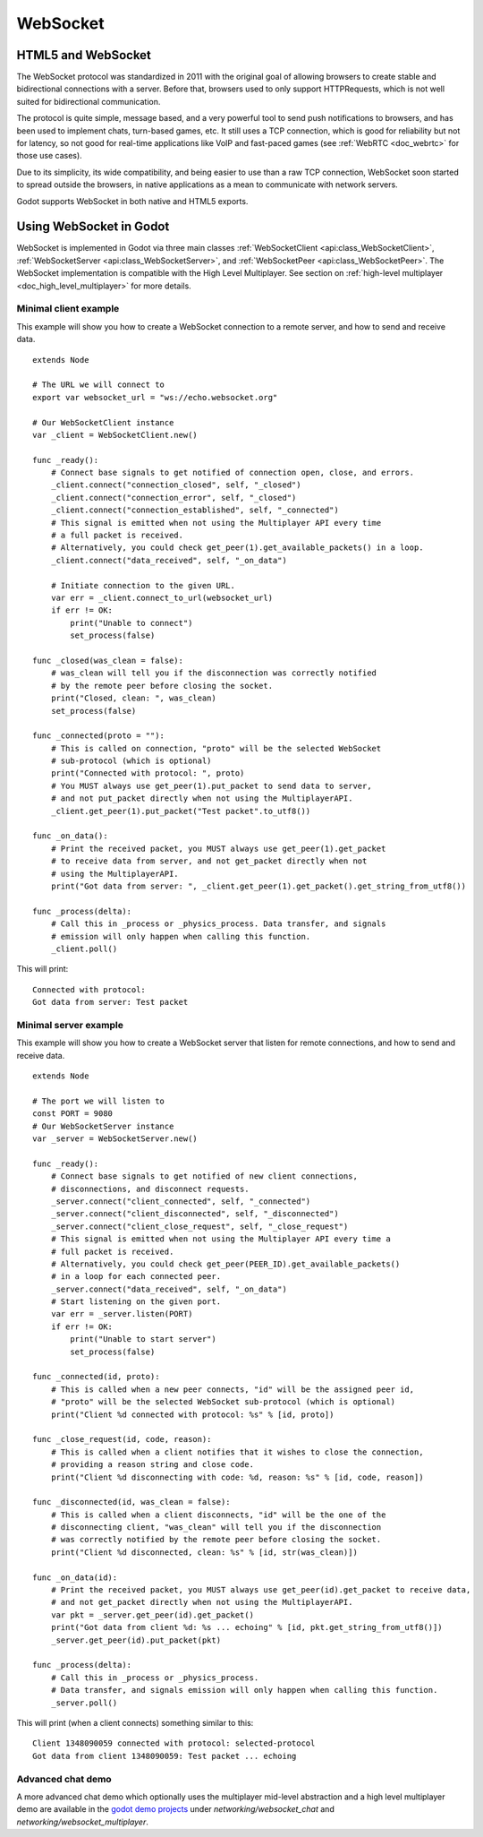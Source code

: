 .. _doc_websocket:

WebSocket
=========

HTML5 and WebSocket
-------------------

The WebSocket protocol was standardized in 2011 with the original goal of allowing browsers to create stable and bidirectional connections with a server.
Before that, browsers used to only support HTTPRequests, which is not well suited for bidirectional communication.

The protocol is quite simple, message based, and a very powerful tool to send push notifications to browsers, and has been used to implement chats, turn-based games, etc. It still uses a TCP connection, which is good for reliability but not for latency, so not good for real-time applications like VoIP and fast-paced games (see :ref:`WebRTC <doc_webrtc>` for those use cases).

Due to its simplicity, its wide compatibility, and being easier to use than a raw TCP connection, WebSocket soon started to spread outside the browsers, in native applications as a mean to communicate with network servers.

Godot supports WebSocket in both native and HTML5 exports.

Using WebSocket in Godot
------------------------

WebSocket is implemented in Godot via three main classes :ref:`WebSocketClient <api:class_WebSocketClient>`, :ref:`WebSocketServer <api:class_WebSocketServer>`, and :ref:`WebSocketPeer <api:class_WebSocketPeer>`. The WebSocket implementation is compatible with the High Level Multiplayer. See section on :ref:`high-level multiplayer <doc_high_level_multiplayer>` for more details.

Minimal client example
^^^^^^^^^^^^^^^^^^^^^^

This example will show you how to create a WebSocket connection to a remote server, and how to send and receive data.

::

    extends Node
    
    # The URL we will connect to
    export var websocket_url = "ws://echo.websocket.org"
    
    # Our WebSocketClient instance
    var _client = WebSocketClient.new()

    func _ready():
        # Connect base signals to get notified of connection open, close, and errors.
        _client.connect("connection_closed", self, "_closed")
        _client.connect("connection_error", self, "_closed")
        _client.connect("connection_established", self, "_connected")
        # This signal is emitted when not using the Multiplayer API every time
        # a full packet is received.
        # Alternatively, you could check get_peer(1).get_available_packets() in a loop.
        _client.connect("data_received", self, "_on_data")
    
        # Initiate connection to the given URL.
        var err = _client.connect_to_url(websocket_url)
        if err != OK:
            print("Unable to connect")
            set_process(false)
    
    func _closed(was_clean = false):
        # was_clean will tell you if the disconnection was correctly notified
        # by the remote peer before closing the socket.
        print("Closed, clean: ", was_clean)
        set_process(false)
    
    func _connected(proto = ""):
        # This is called on connection, "proto" will be the selected WebSocket
        # sub-protocol (which is optional)
        print("Connected with protocol: ", proto)
        # You MUST always use get_peer(1).put_packet to send data to server,
        # and not put_packet directly when not using the MultiplayerAPI.
        _client.get_peer(1).put_packet("Test packet".to_utf8())
    
    func _on_data():
        # Print the received packet, you MUST always use get_peer(1).get_packet
        # to receive data from server, and not get_packet directly when not
        # using the MultiplayerAPI.
        print("Got data from server: ", _client.get_peer(1).get_packet().get_string_from_utf8())
    
    func _process(delta):
        # Call this in _process or _physics_process. Data transfer, and signals
        # emission will only happen when calling this function.
        _client.poll()

This will print:

::

    Connected with protocol: 
    Got data from server: Test packet

Minimal server example
^^^^^^^^^^^^^^^^^^^^^^

This example will show you how to create a WebSocket server that listen for remote connections, and how to send and receive data.

::

    extends Node
    
    # The port we will listen to
    const PORT = 9080
    # Our WebSocketServer instance
    var _server = WebSocketServer.new()
    
    func _ready():
        # Connect base signals to get notified of new client connections,
        # disconnections, and disconnect requests.
        _server.connect("client_connected", self, "_connected")
        _server.connect("client_disconnected", self, "_disconnected")
        _server.connect("client_close_request", self, "_close_request")
        # This signal is emitted when not using the Multiplayer API every time a
        # full packet is received.
        # Alternatively, you could check get_peer(PEER_ID).get_available_packets()
        # in a loop for each connected peer.
        _server.connect("data_received", self, "_on_data")
        # Start listening on the given port.
        var err = _server.listen(PORT)
        if err != OK:
            print("Unable to start server")
            set_process(false)
    
    func _connected(id, proto):
        # This is called when a new peer connects, "id" will be the assigned peer id,
        # "proto" will be the selected WebSocket sub-protocol (which is optional)
        print("Client %d connected with protocol: %s" % [id, proto])
    
    func _close_request(id, code, reason):
        # This is called when a client notifies that it wishes to close the connection,
        # providing a reason string and close code.
        print("Client %d disconnecting with code: %d, reason: %s" % [id, code, reason])
    
    func _disconnected(id, was_clean = false):
        # This is called when a client disconnects, "id" will be the one of the
        # disconnecting client, "was_clean" will tell you if the disconnection
        # was correctly notified by the remote peer before closing the socket.
        print("Client %d disconnected, clean: %s" % [id, str(was_clean)])
    
    func _on_data(id):
        # Print the received packet, you MUST always use get_peer(id).get_packet to receive data,
        # and not get_packet directly when not using the MultiplayerAPI.
        var pkt = _server.get_peer(id).get_packet()
        print("Got data from client %d: %s ... echoing" % [id, pkt.get_string_from_utf8()])
        _server.get_peer(id).put_packet(pkt)
    
    func _process(delta):
        # Call this in _process or _physics_process.
        # Data transfer, and signals emission will only happen when calling this function.
        _server.poll()

This will print (when a client connects) something similar to this:

::

    Client 1348090059 connected with protocol: selected-protocol
    Got data from client 1348090059: Test packet ... echoing

Advanced chat demo
^^^^^^^^^^^^^^^^^^

A more advanced chat demo which optionally uses the multiplayer mid-level abstraction and a high level multiplayer demo are available in the `godot demo projects <https://github.com/godotengine/godot-demo-projects>`_ under `networking/websocket_chat` and `networking/websocket_multiplayer`.
